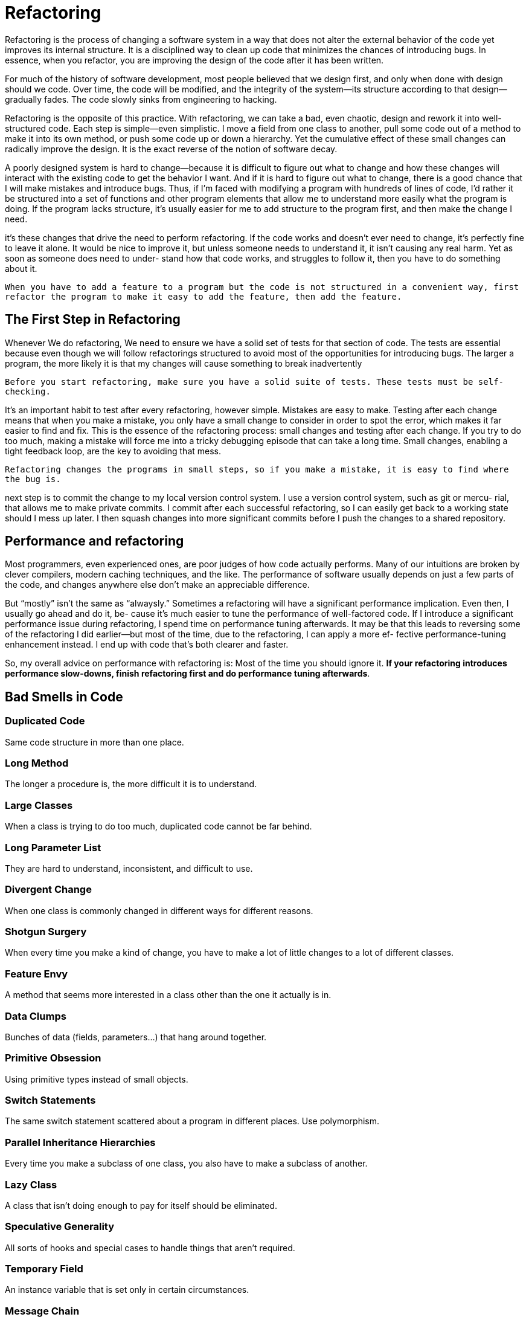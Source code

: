 = Refactoring

Refactoring is the process of changing a software system in a way that does not
alter the external behavior of the code yet improves its internal structure. It is a
disciplined way to clean up code that minimizes the chances of introducing bugs.
In essence, when you refactor, you are improving the design of the code after it
has been written.

For much of the history of software development, most people believed that we
design first, and only when done with design should we code. Over time, the
code will be modified, and the integrity of the system—its structure according to
that design—gradually fades. The code slowly sinks from engineering to hacking.

Refactoring is the opposite of this practice. With refactoring, we can take a
bad, even chaotic, design and rework it into well-structured code. Each step is
simple—even simplistic. I move a field from one class to another, pull some code
out of a method to make it into its own method, or push some code up or down
a hierarchy. Yet the cumulative effect of these small changes can radically improve
the design. It is the exact reverse of the notion of software decay.

A poorly designed system is hard to
change—because it is difficult to figure out what to change and how these changes
will interact with the existing code to get the behavior I want. And if it is hard
to figure out what to change, there is a good chance that I will make mistakes
and introduce bugs.
Thus, if I’m faced with modifying a program with hundreds of lines of code,
I’d rather it be structured into a set of functions and other program elements that
allow me to understand more easily what the program is doing. If the program
lacks structure, it’s usually easier for me to add structure to the program first,
and then make the change I need.

it’s these changes that drive the need to perform refactoring.
If the code works and doesn’t ever need to change, it’s perfectly fine to leave it
alone. It would be nice to improve it, but unless someone needs to understand
it, it isn’t causing any real harm. Yet as soon as someone does need to under-
stand how that code works, and struggles to follow it, then you have to do
something about it.


``When you have to add a feature to a program but the code is not structured in a convenient way, first refactor the program to make it easy to add the feature, then add the feature.``

== The First Step in Refactoring
Whenever We do refactoring, We need to ensure we have a solid set of tests for that section of code. The tests are essential because even though we will follow refactorings structured to avoid most of the opportunities for introducing bugs. The larger a program, the more likely it is that my changes will cause something to break inadvertently

``Before you start refactoring, make sure you have a solid suite of tests. These tests must be self-checking.``

It’s an important habit to test after every refactoring, however simple. Mistakes are easy to make. Testing after each
change means that when you make a mistake, you only have a small change to consider
in order to spot the error, which makes it far easier to find and fix. This is the
essence of the refactoring process: small changes and testing after each change.
If you try to do too much, making a mistake will force me into a tricky debugging
episode that can take a long time. Small changes, enabling a tight feedback loop,
are the key to avoiding that mess.

``Refactoring changes the programs in small steps, so if you make a mistake, it is easy to find where the bug is.
``

next step is to commit the change to my
local version control system. I use a version control system, such as git or mercu-
rial, that allows me to make private commits. I commit after each successful
refactoring, so I can easily get back to a working state should I mess up later. I
then squash changes into more significant commits before I push the changes to
a shared repository.

==  Performance and refactoring
Most programmers, even experienced ones,
are poor judges of how code actually performs. Many of our intuitions are broken
by clever compilers, modern caching techniques, and the like. The performance
of software usually depends on just a few parts of the code, and changes anywhere
else don’t make an appreciable difference.

But “mostly” isn’t the same as “alwaysly.” Sometimes a refactoring will have a
significant performance implication. Even then, I usually go ahead and do it, be-
cause it’s much easier to tune the performance of well-factored code. If I introduce
a significant performance issue during refactoring, I spend time on performance
tuning afterwards. It may be that this leads to reversing some of the refactoring
I did earlier—but most of the time, due to the refactoring, I can apply a more ef-
fective performance-tuning enhancement instead. I end up with code that’s both
clearer and faster.

So, my overall advice on performance with refactoring is: Most of the time you
should ignore it. *If your refactoring introduces performance slow-downs, finish
refactoring first and do performance tuning afterwards*.

== Bad Smells in Code

=== Duplicated Code
Same code structure in more than one place.

=== Long Method
The longer a procedure is, the more difficult it is to understand.

=== Large Classes
When a class is trying to do too much, duplicated code cannot be far behind.

=== Long Parameter List
They are hard to understand, inconsistent, and difficult to use.

=== Divergent Change
When one class is commonly changed in different ways for different reasons.

=== Shotgun Surgery
When every time you make a kind of change, you have to make a lot of little changes to a lot of different classes.

=== Feature Envy
A method that seems more interested in a class other than the one it actually is in.

=== Data Clumps
Bunches of data (fields, parameters...) that hang around together.

=== Primitive Obsession
Using primitive types instead of small objects.

=== Switch Statements
The same switch statement scattered about a program in different places. Use polymorphism.

=== Parallel Inheritance Hierarchies
Every time you make a subclass of one class, you also have to make a subclass of another.

=== Lazy Class
A class that isn't doing enough to pay for itself should be eliminated.

=== Speculative Generality
All sorts of hooks and special cases to handle things that aren't required.

=== Temporary Field
An instance variable that is set only in certain circumstances.

=== Message Chain
When a client asks one object for another object, which the client then asks for yet another object...

=== Middle Man
When an object delegates much of its functionality.

=== Inappropriate Intimacy
When classes access too much of another class.

=== Alternative Classes with Different Interfaces
Classes with methods that look too similar.

=== Incomplete Library Class
When we need extra features in libraries.

=== Data Class
Don't allow manipulation in Data Classes. Use encapsulation and immutability.

=== Refused Bequest
Subclasses that don't make use of parent methods.

=== Comments
Not all comments, but the ones that are there because the code is bad.

== Composing Methods

=== Extract Method

You have a code fragment that can be grouped together.

[source,javascript]
----
void printOwing(double amount) {
    printBanner();
    //print details
    System.out.println ("name:" + _name);
    System.out.println ("amount" + amount);
}
----

to

[source,javascript]
----
void printOwing(double amount) {
    printBanner();
    printDetails(amount);
}

void printDetails (double amount) {
    System.out.println ("name:" + _name);
    System.out.println ("amount" + amount);
}
----

*Motivation*

* Increases the chances that other methods can use a method
* Allows the higher-level methods to read more like a series of comments

[source,javascript]
----
void printOwing(double previousAmount) {
    Enumeration e = _orders.elements();
    double outstanding = previousAmount * 1.2;
    printBanner();

    // calculate outstanding
    while (e.hasMoreElements()) {
        Order each = (Order) e.nextElement();
        outstanding += each.getAmount();
    }
    printDetails(outstanding);
}
----

to

[source,javascript]
----
void printOwing(double previousAmount) {
    printBanner();
    double outstanding = getOutstanding(previousAmount * 1.2);
    printDetails(outstanding);
}

double getOutstanding(double initialValue) {
    double result = initialValue;
    Enumeration e = _orders.elements();

    while (e.hasMoreElements()) {
        Order each = (Order) e.nextElement();
        result += each.getAmount();
    }
    return result;
}
----

=== Inline Method

A method's body is just as clear as its name.

[source,javascript]
----
int getRating() {
    return (moreThanFiveLateDeliveries()) ? 2 : 1;
}

boolean moreThanFiveLateDeliveries() {
    return _numberOfLateDeliveries > 5;
}
----

to

[source,javascript]
----
int getRating() {
    return (_numberOfLateDeliveries > 5) ? 2 : 1;
}
----

*Motivation*

* When indirection is needless (simple delegation) becomes irritating.
* If group of methods are badly factored and grouping them makes it clearer

=== Inline Temp

You have a temp that is assigned to once with a simple expression, and the temp is getting in the way of other refactorings.

[source,javascript]
----
double basePrice = anOrder.basePrice();
return (basePrice > 1000)
----

to

[source,javascript]
----
return (anOrder.basePrice() > 1000)
----

*Motivation*

* Use it with Replace Temp with Query

=== Replace Temp with Query

You are using a temporary variable to hold the result of an expression.

[source,javascript]
----
double basePrice = _quantity * _itemPrice;
if (basePrice > 1000)
    return basePrice * 0.95;
else
    return basePrice * 0.98;
----

to

[source,javascript]
----
if (basePrice() > 1000)
    return basePrice() * 0.95;
else
    return basePrice() * 0.98;
...
double basePrice() {
    return _quantity * _itemPrice;
}
----

*Motivation*

* Replacing the temp with a query method, any method in the class can get at the information.
* Is a vital step before Extract Method

=== Introduce Explaining Variable

You have a complicated expression

[source,javascript]
----
if ( (platform.toUpperCase().indexOf("MAC") > -1) &&
    (browser.toUpperCase().indexOf("IE") > -1) &&
    wasInitialized() && resize > 0 )
{
    // do something
}
----

to

[source,javascript]
----
final boolean isMacOs = platform.toUpperCase().indexOf("MAC") >-1;
final boolean isIEBrowser = browser.toUpperCase().indexOf("IE") >-1;
final boolean wasResized = resize > 0;
if (isMacOs && isIEBrowser && wasInitialized() && wasResized) {
    // do something
}
----

*Motivation*

* When expressions are hard to read

=== Split Temporary Variable

You have a temporary variable assigned to more than once, but is not a loop variable nor a collecting temporary variable.

[source,javascript]
----
double temp = 2 * (_height + _width);
System.out.println (temp);
temp = _height * _width;
System.out.println (temp);
----

to

[source,javascript]
----
final double perimeter = 2 * (_height + _width);
System.out.println (perimeter);
final double area = _height * _width;
System.out.println (area);
----

*Motivation*

* Variables should not have more than one responsibility.
* Using a temp for two different things is very confusing for the reader.

=== Remove Assignments to Parameters

The code assigns to a parameter

[source,javascript]
----
int discount (int inputVal, int quantity, int yearToDate) {
    if (inputVal > 50) inputVal -= 2;
}
----

to

[source,javascript]
----
int discount (int inputVal, int quantity, int yearToDate) {
    int result = inputVal;
    if (inputVal > 50) result -= 2;
}
----

*Motivation*

* You can change the internals of object is passed but do not point to another object.
* Use only the parameter to represent what has been passed.

=== Replace Method with Method Object

You have a long method that uses local variables in such a way that you cannot apply Extract Method.

[source,javascript]
----
class Order...
    double price() {
        double primaryBasePrice;
        double secondaryBasePrice;
        double tertiaryBasePrice;
        // long computation;
        ...
    }
----

to

[source,javascript]
----
class Order...
    double price(){
        return new PriceCalculator(this).compute()
    }
}

class PriceCalculator...
compute(){
    double primaryBasePrice;
    double secondaryBasePrice;
    double tertiaryBasePrice;
    // long computation;
    return ...
}
----

*Motivation*

* When a method has a lot of local variables and applying decomposition is not possible

_This sample does not really need this refactoring, but shows the way to do it._

[source,javascript]
----
Class Account
    int gamma (int inputVal, int quantity, int yearToDate) {
        int importantValue1 = (inputVal * quantity) + delta();
        int importantValue2 = (inputVal * yearToDate) + 100;
        if ((yearToDate - importantValue1) > 100)
        importantValue2 -= 20;
        int importantValue3 = importantValue2 * 7;
        // and so on.
        return importantValue3 - 2 * importantValue1;
    }
}
----

to

[source,javascript]
----
class Gamma...
    private final Account _account;
    private int inputVal;
    private int quantity;
    private int yearToDate;
    private int importantValue1;
    private int importantValue2;
    private int importantValue3;

    Gamma (Account source, int inputValArg, int quantityArg, int yearToDateArg) {
        _account = source;
        inputVal = inputValArg;
        quantity = quantityArg;
        yearToDate = yearToDateArg;
    }

    int compute () {
        importantValue1 = (inputVal * quantity) + _account.delta();
        importantValue2 = (inputVal * yearToDate) + 100;
        if ((yearToDate - importantValue1) > 100)
        importantValue2 -= 20;
        int importantValue3 = importantValue2 * 7;
        // and so on.
        return importantValue3 - 2 * importantValue1;
    }

    int gamma (int inputVal, int quantity, int yearToDate) {
        return new Gamma(this, inputVal, quantity,yearToDate).compute();
    }
----

=== Substitute Algorithm

You want to replace an algorithm with one that is clearer.

[source,javascript]
----
String foundPerson(String[] people){
    for (int i = 0; i < people.length; i++) {
        if (people[i].equals ("Don")){
            return "Don";
        }
        if (people[i].equals ("John")){
            return "John";
        }
        if (people[i].equals ("Kent")){
            return "Kent";
        }
    }
    return "";
}
----

to

[source,javascript]
----
String foundPerson(String[] people){
    List candidates = Arrays.asList(new String[] {"Don", "John","Kent"});
    for (int i = 0; i<people.length; i++)
        if (candidates.contains(people[i]))
            return people[i];
    return "";
}
----

*Motivation*

* Break down something complex into simpler pieces.
* Makes it easier to apply changes to the algorithm.
* Substituting a large, complex algorithm is very difficult; making it simple can make the substitution tractable.

== Moving Features Between Elements

=== Move Method

A method is, or will be, using or used by more features of another class than the class on which it is defined.

_Create a new method with a similar body in the class it uses most. Either turn the old method into a simple delegation, or remove it altogether._

[source,javascript]
----
class Class1 {
    aMethod();
}
class Class2 { }
----

to

[source,javascript]
----
class Class1 { }

class Class2 {
    aMethod();
}
----

*Motivation*

When classes do too much work or when they collaborate too much and are highly coupled.

=== Move Field

A field is, or will be, used by another class more than the class on which it is defined.

_Create a new field in the target class, and change all its users._

[source,javascript]
----
class Class1 {
    aField
}

class Class2 { }
----

to

[source,javascript]
----
class Class1 { }

class Class2 {
    aField
}
----

*Motivation*

If a field is used mostly by outer classes and before Extract Class.

=== Extract Class

You have one class doing work that should be done by two.

_Create a new class and move the relevant fields and methods from the old class into the new class._

[source,javascript]
----
class Person {
    name,
    officeAreaCode,
    officeNumber,
    getTelephoneNumber()
}
----

to

[source,javascript]
----
class Person {
    name,
    getTelephoneNumber()
}

class TelephoneNumber {
    areaCode,
    number,
    getTelephoneNumber()
}
----

*Motivation*

Classes grow.
_Split them when:_

* subsets of methods seem to be together
* subsets of data usually change together or depend on each other

=== Inline Class

A class isn't doing very much.

_Move all its features into another class and delete it._

[source,javascript]
----
class Person {
    name,
    getTelephoneNumber()
}

class TelephoneNumber {
    areaCode,
    number,
    getTelephoneNumber()
}
----

to

[source,javascript]
----
class Person {
    name,
    officeAreaCode,
    officeNumber,
    getTelephoneNumber()
}
----

*Motivation*

After refactoring, normally there are a bunch of responsibilities moved out of the class, letting the class with little left.

=== Hide Delegate

A client is calling a delegate class of an object.

_Create methods on the server to hide the delegate._

[source,javascript]
----
class ClientClass {
    //Dependencies
    Person person = new Person()
    Department department = new Department()
    person.doSomething()
    department.doSomething()
}
----

to

[source,javascript]
----
class ClientClass {
    Person person = new Person()
    person.doSomething()
}

class Person{
    Department department = new Department()
    department.doSomething()
}
----

_The solution_

[source,javascript]
----
class ClientClass{
    Server server = new Server()
    server.doSomething()
}

class Server{
    Delegate delegate = new Delegate()
    void doSomething(){
        delegate.doSomething()
    }
}
// The delegate is hidden to the client class.
// Changes won't be propagated to the client they will only affect the server
class Delegate{
    void doSomething(){...}
}
----

*Motivation*

Key of encapsulation.
Classes should know as little as possible of other classes.

[source,javascript]
----
manager = john.getDepartment().getManager();
----

[source,javascript]
----
class Person {
    Department _department;
    public Department getDepartment() {
        return _department;
    }
    public void setDepartment(Department arg) {
        _department = arg;
    }
}

class Department {
    private String _chargeCode;
    private Person _manager;
    public Department (Person manager) {
        _manager = manager;
    }
    public Person getManager() {
        return _manager;
    }
    ...
}
----

to

[source,javascript]
----
manager = john.getManager();
----

[source,javascript]
----
class Person {
    ...
    public Person getManager() {
        return _department.getManager();
    }
}
----

=== Remove Middle Man

A class is doing too much simple delegation.

_Get the client to call the delegate directly._

[source,javascript]
----
class ClientClass {
    Person person = new Person()
    person.doSomething()
}

class Person{
    Department department = new Department()
    department.doSomething()
}
----

to

[source,javascript]
----
class ClientClass {
    //Dependencies
    Person person = new Person()
    Department department = new Department()
    person.doSomething()
    department.doSomething()
}
----

*Motivation*

When the "Middle man" (the server) does too much, it is time for the client to call the delegate directly.

=== Introduce Foreign Method

A server class you are using needs an additional method, but you can't modify the class.

_Create a method in the client class with an instance of the server class as its first argument._

[source,javascript]
----
Date newStart = new Date(previousEnd.getYear(),previousEnd.getMonth(),previousEnd.getDate()+1);
----

to

[source,javascript]
----
Date newStart = nextDay(previousEnd);

private static Date nextDay(Date date){
    return new Date(date.getYear(),date.getMonth(),date.getDate()+1);
}
----

*Motivation*

When there is a lack of a method in a class that you use a lot and you cannot change that class.

=== Introduce Local Extension

A server class you are using needs several additional methods, but you can't modify the class.

_Create a new class that contains these extra methods. Make this extension class a subclass or a wrapper of the original._

[source,javascript]
----
class ClientClass(){

    Date date = new Date()
    nextDate = nextDay(date);

    private static Date nextDay(Date date){
        return new Date(date.getYear(),date.getMonth(),date.getDate()+1);
    }
}
----

to

[source,javascript]
----
class ClientClass() {
    MfDate date = new MfDate()
    nextDate = nextDate(date)
}
class MfDate() extends Date {
    ...
    private static Date nextDay(Date date){
        return new Date(date.getYear(),date.getMonth(),date.getDate()+1);
    }
}
----

*Motivation*

When plenty of Introduce Foreign Method need to be added to a class.

== Examples
[tabs]
====
Refactoring Improving the Design of Existing Code 2nd::
+
Image a company of theatrical players who go out to various events performing
plays. Typically, a customer will request a few plays and the company charges
them based on the size of the audience and the kind of play they perform. There
are currently two kinds of plays that the company performs: tragedies and
comedies. As well as providing a bill for the performance, the company gives its
customers “volume credits” which they can use for discounts on future perfor-
mances—think of it as a customer loyalty mechanism.
+
The performers store data about their plays in a simple JSON file that looks
something like this:
plays.json…
[source,json,attributes]
----
 {
 "hamlet": {"name": "Hamlet", "type": "tragedy"},
 "as-like": {"name": "As You Like It", "type": "comedy"},
 "othello": {"name": "Othello", "type": "tragedy"}
 }
----

The data for their bills also comes in a JSON file:
+
invoices.json…
[source,json,attributes]
----
 [
 {
 "customer": "BigCo",
 "performances": [
 {
 "playID": "hamlet",
 "audience": 55
 },
 {
 "playID": "as-like",
 "audience": 35
 },
 {
 "playID": "othello",
 "audience": 40
 }
 ]
 }
 ]
----
The code that prints the bill is this simple function:
[source, javascript]
----
function statement (invoice, plays) {
 let totalAmount = 0;
 let volumeCredits = 0;
 let result = `Statement for ${invoice.customer}\n`;
 const format = new Intl.NumberFormat("en-US",
 { style: "currency", currency: "USD",
 minimumFractionDigits: 2 }).format;
for (let perf of invoice.performances) {
 const play = plays[perf.playID];
 let thisAmount = 0;
 switch (play.type) {
 case "tragedy":
 thisAmount = 40000;
 if (perf.audience > 30) {
 thisAmount += 1000 * (perf.audience - 30);
 }
 break;
 case "comedy":
 thisAmount = 30000;
 if (perf.audience > 20) {
 thisAmount += 10000 + 500 * (perf.audience - 20);
 }
 thisAmount += 300 * perf.audience;
 break;
 default:
 throw new Error(`unknown type: ${play.type}`);
 }
 // add volume credits
 volumeCredits += Math.max(perf.audience - 30, 0);
 // add extra credit for every ten comedy attendees
 if ("comedy" === play.type) volumeCredits += Math.floor(perf.audience / 5);
 // print line for this order
 result += ` ${play.name}: ${format(thisAmount/100)} (${perf.audience} seats)\n`;
 totalAmount += thisAmount;
 }
 result += `Amount owed is ${format(totalAmount/100)}\n`;
 result += `You earned ${volumeCredits} credits\n`;
 return result;
 }
----
Running that code on the test data files above results in the following output:
+
 Statement for BigCo
 Hamlet: $650.00 (55 seats)
 As You Like It: $580.00 (35 seats)
 Othello: $500.00 (40 seats)
 Amount owed is $1,730.00
 You earned 47 credits
+
When refactoring a long function like this, I mentally try to identify points that
separate different parts of the overall behavior. The first chunk that leaps to my
eye is the switch statement in the middle.
+
As I look at this chunk, I conclude that it’s calculating the charge for one per-
formance. That conclusion is a piece of insight about the code. 
+
The way to put that understanding into code is to turn that chunk of code into
its own function, naming it after what it does—something like amountFor(aPerformance).
+
When I want to turn a chunk of code into a function like this, I have a procedure
for doing it that minimizes my chances of getting it wrong. I wrote down this
procedure and, to make it easy to reference, named it Extract Function (106).
+
rocedure and, to make it easy to reference, named it Extract Function (106).
First, I need to look in the fragment for any variables that will no longer be in
scope once I’ve extracted the code into its own function. In this case, I have three:
perf, play, and thisAmount. The first two are used by the extracted code, but not
modified, so I can pass them in as parameters. Modified variables need more
care. Here, there is only one, so I can return it. I can also bring its initialization
inside the extracted code. All of which yields this:
+
[source,javascript,attributes]
----
function amountFor(perf, play) {
 let thisAmount = 0;
 switch (play.type) {
 case "tragedy":
 thisAmount = 40000;
 if (perf.audience > 30) {
 thisAmount += 1000 * (perf.audience - 30);
 }
 break;
 case "comedy":
 thisAmount = 30000;
 if (perf.audience > 20) {
 thisAmount += 10000 + 500 * (perf.audience - 20);
 }
 thisAmount += 300 * perf.audience;
 break;
 default:
 throw new Error(`unknown type: ${play.type}`);
 }
 return thisAmount;
 }
----
The original statement code now calls this function to populate thisAmount:
+
[source,javascript,attributes]
----
function statement (invoice, plays) {
 let totalAmount = 0;
 let volumeCredits = 0;
 let result = `Statement for ${invoice.customer}\n`;
 const format = new Intl.NumberFormat("en-US",
 { style: "currency", currency: "USD",
 minimumFractionDigits: 2 }).format;
 for (let perf of invoice.performances) {
 const play = plays[perf.playID];
 let thisAmount = amountFor(perf, play);
 // add volume credits
 volumeCredits += Math.max(perf.audience - 30, 0);
 // add extra credit for every ten comedy attendees
 if ("comedy" === play.type) volumeCredits += Math.floor(perf.audience / 5);
 // print line for this order
 result += ` ${play.name}: ${format(thisAmount/100)} (${perf.audience} seats)\n`;
 totalAmount += thisAmount;
 }
 result += `Amount owed is ${format(totalAmount/100)}\n`;
 result += `You earned ${volumeCredits} credits\n`;
 return result;
}
----
Once I’ve made this change, I immediately compile and test to see if I’ve broken
anything.
+
Once I’ve used Extract Function (106), I take a look at what I’ve extracted to see
if there are any quick and easy things I can do to clarify the extracted function.
The first thing I do is rename some of the variables to make them clearer, such
as changing thisAmount to result.
[source,javascript,attributes]
----
 function amountFor(perf, play) {
 let result = 0;
 switch (play.type) {
 case "tragedy":
result = 40000;
 if (perf.audience > 30) {
result += 1000 * (perf.audience - 30);
 }
 break;
 case "comedy":
result = 30000;
 if (perf.audience > 20) {
result += 10000 + 500 * (perf.audience - 20);
 }
result += 300 * perf.audience;
 break;
 default:
 throw new Error(`unknown type: ${play.type}`);
 }
 return result;
 }
----
It’s my coding standard to always call the return value from a function “result”.
That way I always know its role. Again, I compile, test, and commit. Then I move
onto the first argument.
+
[source,javascript,attributes]
----
function amountFor(aPerformance, play) {
 let result = 0;
 switch (play.type) {
 case "tragedy":
 result = 40000;
 if (aPerformance.audience > 30) {
 result += 1000 * (aPerformance.audience - 30);
 }
 break;
 case "comedy":
 result = 30000;
 if (aPerformance.audience > 20) {
 result += 10000 + 500 * (aPerformance.audience - 20);
 }
 result += 300 * aPerformance.audience;
 break;
 default:
 throw new Error(`unknown type: ${play.type}`);
 }
 return result;
 }
----
Again, this is following my coding style. With a dynamically typed language
such as JavaScript, it’s useful to keep track of types—hence, my default name for
a parameter includes the type name. I use an indefinite article with it unless there
is some specific role information to capture in the name. I learned this convention
from Kent Beck [Beck SBPP] and continue to find it helpful.
+
Is this renaming worth the effort? Ab-
solutely. Good code should clearly com-
municate what it is doing, and variable
names are a key to clear code. Never be
afraid to change names to improve
clarity. 
+
The next item to consider for renaming is the play parameter.
+
As I consider the parameters to amountFor, I look to see where they come from.
aPerformance comes from the loop variable, so naturally changes with each iteration through the loop. But play is computed from the performance, so there’s no need
to pass it in as a parameter at all—I can just recalculate it within amountFor. When
I’m breaking down a long function, I like to get rid of variables like play, because
temporary variables create a lot of locally scoped names that complicate
extractions. The refactoring I will use here is Replace Temp with Query (178).
+
I begin by extracting the right-hand side of the assignment into a function.
+
[source,javascript,attributes]
----
function playFor(aPerformance) {
 return plays[aPerformance.playID];
}
----
[source,javascript,attributes]
----
 function statement (invoice, plays) {
 let totalAmount = 0;
 let volumeCredits = 0;
 let result = `Statement for ${invoice.customer}\n`;
 const format = new Intl.NumberFormat("en-US",
 { style: "currency", currency: "USD",
 minimumFractionDigits: 2 }).format;
 for (let perf of invoice.performances) {
 const play = playFor(perf);
 let thisAmount = amountFor(perf, play);
 // add volume credits
 volumeCredits += Math.max(perf.audience - 30, 0);
 // add extra credit for every ten comedy attendees
 if ("comedy" === play.type) volumeCredits += Math.floor(perf.audience / 5);
 // print line for this order
 result += ` ${play.name}: ${format(thisAmount/100)} (${perf.audience} seats)\n`;
 totalAmount += thisAmount;
 }
 result += `Amount owed is ${format(totalAmount/100)}\n`;
 result += `You earned ${volumeCredits} credits\n`;
 return result;
 }
----
I compile-test-commit, and then use Inline Variable (123).
[source,javascript,attributes]
----
let thisAmount = amountFor(perf, playFor(perf));
----
I compile-test-commit. With that inlined, I can then apply Change Function
Declaration (124) to amountFor to remove the play parameter. I do this in two steps.
+
First, I use the new function inside amountFor.
[source,javascript,attributes]
----
 function amountFor(aPerformance, play) {
 let result = 0;
 switch (playFor(aPerformance).type) {
 case "tragedy":
 result = 40000;
 if (aPerformance.audience > 30) {
 result += 1000 * (aPerformance.audience - 30);
 }
 break;
 case "comedy":
 result = 30000;
 if (aPerformance.audience > 20) {
 result += 10000 + 500 * (aPerformance.audience - 20);
 }
 result += 300 * aPerformance.audience;
 break;
 default:
 throw new Error(`unknown type: ${playFor(aPerformance).type}`);
 }
 return result;
 }
----
I compile-test-commit, and then delete the parameter.
[source,javascript,attributes]
----
 function amountFor(aPerformance) {
 let result = 0;
 switch (playFor(aPerformance).type) {
 case "tragedy":
 result = 40000;
 if (aPerformance.audience > 30) {
 result += 1000 * (aPerformance.audience - 30);
 }
 break;
 case "comedy":
 result = 30000;
 if (aPerformance.audience > 20) {
 result += 10000 + 500 * (aPerformance.audience - 20);
 }
 result += 300 * aPerformance.audience;
 break;
 default:
 throw new Error(`unknown type: ${playFor(aPerformance).type}`);
 }
 return result;
 }
 function statement (invoice, plays) {
 let totalAmount = 0;
 let volumeCredits = 0;
 let result = `Statement for ${invoice.customer}\n`;
 const format = new Intl.NumberFormat("en-US",
 { style: "currency", currency: "USD",
 minimumFractionDigits: 2 }).format;
 for (let perf of invoice.performances) {
 const play = playFor(perf);
 let thisAmount = amountFor(perf);
 // add volume credits
 volumeCredits += Math.max(perf.audience - 30, 0);
 // add extra credit for every ten comedy attendees
 if ("comedy" === play.type) volumeCredits += Math.floor(perf.audience / 5);
 // print line for this order
 result += ` ${play.name}: ${format(thisAmount/100)} (${perf.audience} seats)\n`;
 totalAmount += thisAmount;
 }
 result += `Amount owed is ${format(totalAmount/100)}\n`;
 result += `You earned ${volumeCredits} credits\n`;
 return result;
 }
----
This refactoring alarms some programmers. Previously, the code to look up
the play was executed once in each loop iteration; now, it’s executed thrice. I’ll
talk about the interplay of refactoring and performance later, but for the moment
I’ll just observe that this change is unlikely to significantly affect performance,
and even if it were, it is much easier to improve the performance of a well-factored
code base.
+
Now that I’m done with the arguments to amountFor, I look back at where it’s
called. It’s being used to set a temporary variable that’s not updated again, so I
apply Inline Variable (123).
[source,javascript,attributes]
----
function statement (invoice, plays) {
 let totalAmount = 0;
 let volumeCredits = 0;
 let result = `Statement for ${invoice.customer}\n`;
 const format = new Intl.NumberFormat("en-US",
 { style: "currency", currency: "USD",
 minimumFractionDigits: 2 }).format;
 for (let perf of invoice.performances) {
 // add volume credits
 volumeCredits += Math.max(perf.audience - 30, 0);
 // add extra credit for every ten comedy attendees
 if ("comedy" === playFor(perf).type) volumeCredits += Math.floor(perf.audience / 5);
 // print line for this order
 result += ` ${playFor(perf).name}: ${format(amountFor(perf)/100)} (${perf.audience} seats)\n`;
 totalAmount += amountFor(perf);
 }
 result += `Amount owed is ${format(totalAmount/100)}\n`;
 result += `You earned ${volumeCredits} credits\n`;
 return result;
}
----
Now I get the benefit from removing the play variable as it makes it easier to
extract the volume credits calculation by removing one of the locally scoped
variables.
+
I still have to deal with the other two. Again, perf is easy to pass in, but
volumeCredits is a bit more tricky as it is an accumulator updated in each pass of
the loop. So my best bet is to initialize a shadow of it inside the extracted function
and return it.
[source,javascript,attributes]
----
function volumeCreditsFor(perf) { <1>
 let volumeCredits = 0;
 volumeCredits += Math.max(perf.audience - 30, 0);
 if ("comedy" === playFor(perf).type) volumeCredits += Math.floor(perf.audience / 5);
 return volumeCredits;
 }
function statement (invoice, plays) {
 let totalAmount = 0;
 let volumeCredits = 0;
 let result = `Statement for ${invoice.customer}\n`;
 const format = new Intl.NumberFormat("en-US",
 { style: "currency", currency: "USD",
 minimumFractionDigits: 2 }).format;
 for (let perf of invoice.performances) {
 volumeCredits += volumeCreditsFor(perf); <2>
 // print line for this order
 result += ` ${playFor(perf).name}: ${format(amountFor(perf)/100)} (${perf.audience} seats)\n`;
 totalAmount += amountFor(perf);
 }
 result += `Amount owed is ${format(totalAmount/100)}\n`;
 result += `You earned ${volumeCredits} credits\n`;
 return result;
}
----
I remove the unnecessary (and, in this case, downright misleading) comment.
+
I compile-test-commit that, and then rename the variables inside the new function.
[source,javascript,attributes]
----
function volumeCreditsFor(aPerformance) {
 let result = 0; <1>
result += Math.max(aPerformance.audience - 30, 0);
 if ("comedy" === playFor(aPerformance).type) result += Math.floor(aPerformance.audience / 5);
 return result; <2>
 }
----
As I suggested before, temporary variables can be a problem. They are only
useful within their own routine, and therefore they encourage long, complex
routines. My next move, then, is to replace some of them. The easiest one is
format. This is a case of assigning a function to a temp, which I prefer to replace
with a declared function.
[source,javascript,attributes]
----
function format(aNumber) {
 return new Intl.NumberFormat("en-US",
 { style: "currency", currency: "USD",
 minimumFractionDigits: 2 }).format(aNumber);
 }
function statement (invoice, plays) {
 let totalAmount = 0;
 let volumeCredits = 0;
 let result = `Statement for ${invoice.customer}\n`;
 for (let perf of invoice.performances) {
 volumeCredits += volumeCreditsFor(perf);
 // print line for this order
 result += ` ${playFor(perf).name}: ${format(amountFor(perf)/100)} (${perf.audience} seats)\n`;
 totalAmount += amountFor(perf);
 }
 result += `Amount owed is ${format(totalAmount/100)}\n`;
 result += `You earned ${volumeCredits} credits\n`;
 return result;
}
----
I’m not keen on the name—“format” doesn’t really convey enough of what it’s
doing. “formatAsUSD” would be a bit too long-winded since it’s being used in a
string template, particularly within this small scope. I think the fact that it’s for-
matting a currency amount is the thing to highlight here, so I pick a name that
suggests that and apply Change Function Declaration (124).
[source,javascript,attributes]
----
function usd(aNumber) { <1>
 return new Intl.NumberFormat("en-US",
 { style: "currency", currency: "USD",
 minimumFractionDigits: 2 }).format(aNumber/100);
 }
 function statement (invoice, plays) {
 let totalAmount = 0;
 let volumeCredits = 0;
 let result = `Statement for ${invoice.customer}\n`;
 for (let perf of invoice.performances) {
 volumeCredits += volumeCreditsFor(perf);
 // print line for this order
 result += ` ${playFor(perf).name}: ${usd(amountFor(perf))} (${perf.audience} seats)\n`;
 totalAmount += amountFor(perf);
 }
 result += `Amount owed is ${usd(totalAmount)}\n`;
 result += `You earned ${volumeCredits} credits\n`;
 return result;
 }
----
My next target variable is volumeCredits. This is a trickier case, as it’s built up during
the iterations of the loop. My first move, then, is to use Split Loop (227) to
separate the accumulation of volumeCredits.
[source,javascript,attributes]
----
 function statement (invoice, plays) {
 let totalAmount = 0;
 let volumeCredits = 0;
 let result = `Statement for ${invoice.customer}\n`;
 for (let perf of invoice.performances) { <1>
 // print line for this order
 result += ` ${playFor(perf).name}: ${usd(amountFor(perf))} (${perf.audience} seats)\n`;
 totalAmount += amountFor(perf);
 }
 for (let perf of invoice.performances) { <2>
 volumeCredits += volumeCreditsFor(perf);
 }
 result += `Amount owed is ${usd(totalAmount)}\n`;
 result += `You earned ${volumeCredits} credits\n`;
 return result;
 }
----
With that done, I can use Slide Statements (223) to move the declaration of the variable next to the loop.
[source,javascript,attributes]
----
function statement (invoice, plays) {
 let totalAmount = 0;
 let result = `Statement for ${invoice.customer}\n`;
 for (let perf of invoice.performances) {
 // print line for this order
 result += ` ${playFor(perf).name}: ${usd(amountFor(perf))} (${perf.audience} seats)\n`;
 totalAmount += amountFor(perf);
 }
 let volumeCredits = 0; <1>
 for (let perf of invoice.performances) {
 volumeCredits += volumeCreditsFor(perf);
 }
 result += `Amount owed is ${usd(totalAmount)}\n`;
 result += `You earned ${volumeCredits} credits\n`;
 return result;
}
----
Gathering together everything that updates the volumeCredits variable makes it
easier to do Replace Temp with Query (178). As before, the first step is to apply
Extract Function (106) to the overall calculation of the variable.
[source,javascript,attributes]
----
function totalVolumeCredits() {
 let volumeCredits = 0;
 for (let perf of invoice.performances) {
 volumeCredits += volumeCreditsFor(perf); <1>
 }
 return volumeCredits;
 }
 function statement (invoice, plays) {
 let totalAmount = 0;
 let result = `Statement for ${invoice.customer}\n`;
 for (let perf of invoice.performances) {
 // print line for this order
 result += ` ${playFor(perf).name}: ${usd(amountFor(perf))} (${perf.audience} seats)\n`;
 totalAmount += amountFor(perf);
 }
 let volumeCredits = totalVolumeCredits();
 result += `Amount owed is ${usd(totalAmount)}\n`;
 result += `You earned ${volumeCredits} credits\n`;
 return result;
 }
----
Once everything is extracted, I can apply Inline Variable (123):
[source,javascript,attributes]
----
 function statement (invoice, plays) {
 let totalAmount = 0;
 let result = `Statement for ${invoice.customer}\n`;
 for (let perf of invoice.performances) {
 // print line for this order
 result += ` ${playFor(perf).name}: ${usd(amountFor(perf))} (${perf.audience} seats)\n`;
 totalAmount += amountFor(perf);
 }
 result += `Amount owed is ${usd(totalAmount)}\n`;
 result += `You earned ${totalVolumeCredits()} credits\n`; <1>
 return result;
 }
----
The the overall state of the code
[source,javascript,attributes]
----
function statement(invoice, plays) {
    let result = `Statement for ${invoice.customer}\n`;
    for (let perf of invoice.performances) {
        result += ` ${playFor(perf).name}: ${usd(amountFor(perf))} (${perf.audience} seats)\n`;
    }
    result += `Amount owed is ${usd(totalAmount())}\n`;
    result += `You earned ${totalVolumeCredits()} credits\n`;
    return result;
    function totalAmount() {
        let result = 0;
        for (let perf of invoice.performances) {
            result += amountFor(perf);
        }
        return result;
    }
    function totalVolumeCredits() {
        let result = 0;
        for (let perf of invoice.performances) {
            result += volumeCreditsFor(perf);
        }
        return result;
    }
    function usd(aNumber) {
        return new Intl.NumberFormat("en-US",
            {
                style: "currency", currency: "USD",
                minimumFractionDigits: 2
            }).format(aNumber / 100);
    }
    function volumeCreditsFor(aPerformance) {
        let result = 0;
        result += Math.max(aPerformance.audience - 30, 0);
        if ("comedy" === playFor(aPerformance).type) result += Math.floor(aPerformance.audience / 5);
        return result;
    }
    function playFor(aPerformance) {
        return plays[aPerformance.playID];
    }
    function amountFor(aPerformance) {
        let result = 0;
        switch (playFor(aPerformance).type) {
            case "tragedy":
                result = 40000;
                if (aPerformance.audience > 30) {
                    result += 1000 * (aPerformance.audience - 30);
                }
                break;
            case "comedy":
                result = 30000;
                if (aPerformance.audience > 20) {
                    result += 10000 + 500 * (aPerformance.audience - 20);
                }
                result += 300 * aPerformance.audience;
                break;
            default:
                throw new Error(`unknown type: ${playFor(aPerformance).type}`);
        }
        return result;
    }
}
----
[source,javascript,attributes]
----
----
Gradle::
+
[source, gradle]
----
----
====
== References
- Refactoring: Improving the Design of Existing Code (2nd Edition) (Addison-Wesley Signature Series(Fowler))
